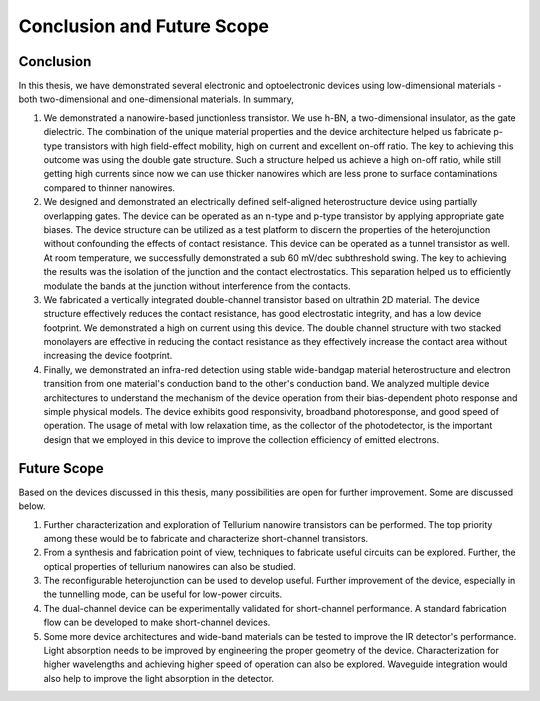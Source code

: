 Conclusion and Future Scope
=============================

Conclusion
-----------

In this thesis, we have demonstrated several electronic and optoelectronic devices using low-dimensional materials - both two-dimensional and one-dimensional materials.
In summary,

1. We demonstrated a nanowire-based junctionless transistor. We use h-BN, a two-dimensional insulator, as the gate dielectric. The combination of the unique material properties and the device architecture helped us fabricate p-type transistors with high field-effect mobility, high on current and excellent on-off ratio. The key to achieving this outcome was using the double gate structure. Such a structure helped us achieve a high on-off ratio, while still getting high currents since now we can use thicker nanowires which are less prone to surface contaminations compared to thinner nanowires.

2. We designed and demonstrated an electrically defined self-aligned heterostructure device using partially overlapping gates. The device can be operated as an n-type and p-type transistor by applying appropriate gate biases. The device structure can be utilized as a test platform to discern the properties of the heterojunction without confounding the effects of contact resistance. This device can be operated as a tunnel transistor as well. At room temperature, we successfully demonstrated a sub 60 mV/dec subthreshold swing. The key to achieving the results was the isolation of the junction and the contact electrostatics. This separation helped us to efficiently modulate the bands at the junction without interference from the contacts.

3. We fabricated a vertically integrated double-channel transistor based on ultrathin 2D material. The device structure effectively reduces the contact resistance, has good electrostatic integrity, and has a low device footprint. We demonstrated a high on current using this device. The double channel structure with two stacked monolayers are effective in reducing the contact resistance as they effectively increase the contact area without increasing the device footprint.

4. Finally, we demonstrated an infra-red detection using stable wide-bandgap material heterostructure and electron transition from one material's conduction band to the other's conduction band. We analyzed multiple device architectures to understand the mechanism of the device operation from their bias-dependent photo response and simple physical models. The device exhibits good responsivity, broadband photoresponse, and good speed of operation. The usage of metal with low relaxation time, as the collector of the photodetector, is the important design that we employed in this device to improve the collection efficiency of emitted electrons.

Future Scope
-------------

Based on the devices discussed in this thesis, many possibilities are open for further improvement. Some are discussed below.

1. Further characterization and exploration of Tellurium nanowire transistors can be performed. The top priority among these would be to fabricate and characterize short-channel transistors. 
2. From a synthesis and fabrication point of view,  techniques to fabricate useful circuits can be explored. Further, the optical properties of tellurium nanowires can also be studied.
3. The reconfigurable heterojunction can be used to develop useful. Further improvement of the device, especially in the tunnelling mode, can be useful for low-power circuits.
4. The dual-channel device can be experimentally validated for short-channel performance. A standard fabrication flow can be developed to make short-channel devices.
5. Some more device architectures and wide-band materials can be tested to improve the IR detector's performance. Light absorption needs to be improved by engineering the proper geometry of the device. Characterization for higher wavelengths and achieving higher speed of operation can also be explored. Waveguide integration would also help to improve the light absorption in the detector.
